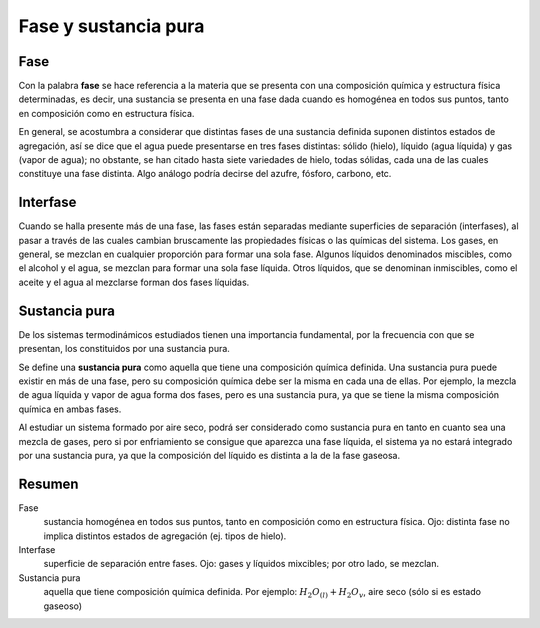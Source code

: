 Fase y sustancia pura
=====================

Fase
----

Con la palabra **fase** se hace referencia a la materia que se presenta con una composición química y estructura física determinadas, es decir, una sustancia se presenta en una fase dada cuando es homogénea en todos sus puntos, tanto en composición como en estructura física.

En general, se acostumbra a considerar que distintas fases de una sustancia definida suponen distintos estados de agregación, así se dice que el agua puede presentarse en tres fases distintas: sólido (hielo), líquido (agua líquida) y gas (vapor de agua); no obstante, se han citado hasta siete variedades de hielo, todas sólidas, cada una de las cuales constituye una fase distinta. Algo análogo podría decirse del azufre, fósforo, carbono, etc.

Interfase
---------

Cuando se halla presente más de una fase, las fases están separadas mediante superficies de separación (interfases), al pasar a través de las cuales cambian bruscamente las propiedades físicas o las químicas del sistema. Los gases, en general, se mezclan en cualquier proporción para formar una sola fase. Algunos líquidos denominados miscibles, como el alcohol y el agua, se mezclan para formar una sola fase líquida. Otros líquidos, que se denominan inmiscibles, como el aceite y el agua al mezclarse forman dos fases líquidas.

Sustancia pura
--------------

De los sistemas termodinámicos estudiados tienen una importancia fundamental, por la frecuencia con que se presentan, los constituidos por una sustancia pura. 

Se define una **sustancia pura** como aquella que tiene una composición química definida. Una sustancia pura puede existir en más de una fase, pero su composición química debe ser la misma en cada una de ellas. Por ejemplo, la mezcla de agua líquida y vapor de agua forma dos fases, pero es una sustancia pura, ya que se tiene la misma composición química en ambas fases. 

Al estudiar un sistema formado por aire seco, podrá ser considerado como sustancia pura en tanto en cuanto sea una mezcla de gases, pero si por enfriamiento se consigue que aparezca una fase líquida, el sistema ya no estará integrado por una sustancia pura, ya que la composición del líquido es distinta a la de la fase gaseosa.

Resumen
-------

Fase
   sustancia homogénea en todos sus puntos, tanto en composición como en estructura física. Ojo: distinta fase no implica distintos estados de agregación (ej. tipos de hielo).

Interfase
   superficie de separación entre fases. Ojo: gases y líquidos mixcibles; por otro lado, se mezclan.

Sustancia pura
   aquella que tiene composición química definida. Por ejemplo: :math:`H_2O_{(l)}+H_2O_{v}`, aire seco (sólo si es estado gaseoso)